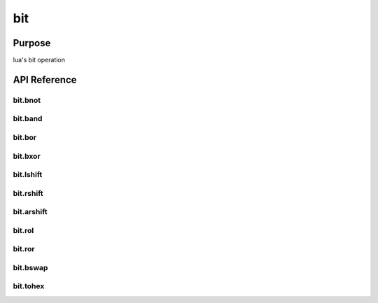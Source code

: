 bit
===

Purpose
-------
lua's bit operation


API Reference
-------------

bit.bnot
~~~~~~~~

bit.band
~~~~~~~~

bit.bor
~~~~~~~~

bit.bxor
~~~~~~~~

bit.lshift
~~~~~~~~~~

bit.rshift
~~~~~~~~~~

bit.arshift
~~~~~~~~~~~

bit.rol
~~~~~~~~

bit.ror
~~~~~~~~

bit.bswap
~~~~~~~~~

bit.tohex
~~~~~~~~~
